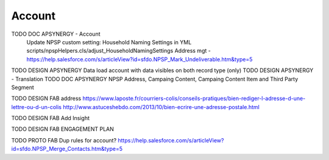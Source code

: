 
Account
=================

TODO DOC APSYNERGY - Account
     Update NPSP custom setting: Household Naming Settings in YML scripts/npspHelpers.cls/adjust_HouseholdNamingSettings
     Address mgt - https://help.salesforce.com/s/articleView?id=sfdo.NPSP_Mark_Undeliverable.htm&type=5
TODO DESIGN APSYNERGY Data load account with data visibles on both record type (only)
TODO DESIGN APSYNERGY - Translation
TODO DOC APSYNERGY NPSP Address, Campaing Content, Campaing Content Item and Third Party Segment

TODO DESIGN FAB address
https://www.laposte.fr/courriers-colis/conseils-pratiques/bien-rediger-l-adresse-d-une-lettre-ou-d-un-colis
http://www.astuceshebdo.com/2013/10/bien-ecrire-une-adresse-postale.html

TODO DESIGN FAB Add Insight

TODO DESIGN FAB ENGAGEMENT PLAN



TODO PROTO FAB Dup rules for account?
https://help.salesforce.com/s/articleView?id=sfdo.NPSP_Merge_Contacts.htm&type=5

